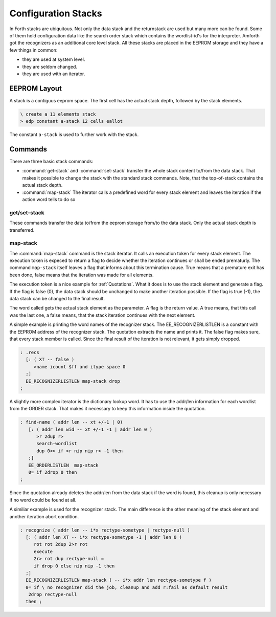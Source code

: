 .. _Stacks:

====================
Configuration Stacks
====================

In Forth stacks are ubiquitous. Not only the data stack and
the returnstack are used but many more can be found. Some of
them hold configuration data like the search order stack which 
contains the wordlist-id's for the interpreter. Amforth got 
the recognizers as an additional core level stack. All these 
stacks are placed in the EEPROM storage and they have a few 
things in common:

* they are used at system level.
* they are seldom changed.
* they are used with an iterator.

EEPROM Layout
-------------

A stack is a contiguus eeprom space. The first cell
has the actual stack depth, followed by the stack
elements.

.. code-block:: forth
 
   \ create a 11 elements stack
   > edp constant a-stack 12 cells eallot

The constant ``a-stack`` is used to further work with the
stack.

Commands
--------

There are three basic stack commands: 

* :command:`get-stack` and :command:`set-stack`
  transfer the whole stack content to/from the data stack.
  That makes it possible to change the stack with the standard
  stack commands. Note, that the top-of-stack contains the actual
  stack depth.

* :command:`map-stack`
  The iterator calls a predefined word for every stack
  element and leaves the iteration if the action word
  tells to do so

get/set-stack
.............

These commands transfer the data to/from the eeprom storage from/to
the data stack. Only the actual stack depth is transferred.

map-stack
.........

The :command:`map-stack` command is the stack iterator. It calls
an execution token for every stack element. The execution token
is expeced to return a flag to decide whether the iteration continues
or shall be ended prematurly. The command ``map-stack`` itself leaves
a flag that informs about this termination cause. True means that
a premature exit has been done, false means that the iteration
was made for all elements.

The execution token is a nice example for :ref:`Quotations`.
What it does is to use the stack element and generate a 
flag. If the flag is false (0), the data stack should be
unchanged to make another iteration possible. If the flag
is true (-1), the data stack can be changed to the final result.

The word called gets the actual stack element as the parameter.
A flag is the return value. A true means, that this call was the
last one, a false means, that the stack iteration continues with
the next element.

A simple example is printing the word names of the recognizer
stack. The EE_RECOGNIZERLISTLEN is a constant with the EEPROM
address of the recognizer stack. The quotation extracts the
name and prints it. The false flag makes sure, that every
stack member is called. Since the final result of the iteration
is not relevant, it gets simply dropped.

.. code-block:: forth

   : .recs 
     [: ( XT -- false )
        >name icount $ff and itype space 0
     ;]
     EE_RECOGNIZERLISTLEN map-stack drop
   ;

A slightly more complex iterator is the dictionary lookup
word. It has to use the addr/len information for each
wordlist from the ORDER stack. That makes it necessary to
keep this information inside the quotation.

.. code-block:: forth

   : find-name ( addr len -- xt +/-1 | 0)
      [: ( addr len wid -- xt +/-1 -1 | addr len 0 ) 
         >r 2dup r>
         search-wordlist
         dup 0<> if >r nip nip r> -1 then
      ;] 
      EE_ORDERLISTLEN  map-stack 
      0= if 2drop 0 then
   ;

Since the quotation already deletes the addr/len from the
data stack if the word is found, this cleanup is only
necessary if no word could be found at all.

A similiar example is used for the recognizer stack. The main
difference is the other meaning of the stack element and
another iteration abort condition.

.. code-block:: forth

   : recognize ( addr len -- i*x rectype-sometype | rectype-null )
     [: ( addr len XT -- i*x rectype-sometype -1 | addr len 0 )
        rot rot 2dup 2>r rot 
        execute 
        2r> rot dup rectype-null =
        if drop 0 else nip nip -1 then
     ;] 
     EE_RECOGNIZERLISTLEN map-stack ( -- i*x addr len rectype-sometype f )
     0= if \ no recognizer did the job, cleanup and add r:fail as default result
      2drop rectype-null 
     then ;
